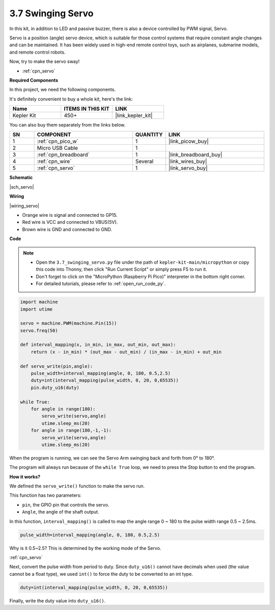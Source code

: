 .. _py_servo:

3.7 Swinging Servo
===================

In this kit, in addition to LED and passive buzzer, there is also a device controlled by PWM signal, Servo.

Servo is a position (angle) servo device, which is suitable for those control systems that require constant angle changes and can be maintained. It has been widely used in high-end remote control toys, such as airplanes, submarine models, and remote control robots.

Now, try to make the servo sway!

* :ref:`cpn_servo`

**Required Components**

In this project, we need the following components. 

It's definitely convenient to buy a whole kit, here's the link: 

.. list-table::
    :widths: 20 20 20
    :header-rows: 1

    *   - Name	
        - ITEMS IN THIS KIT
        - LINK
    *   - Kepler Kit	
        - 450+
        - |link_kepler_kit|

You can also buy them separately from the links below.

.. list-table::
    :widths: 5 20 5 20
    :header-rows: 1

    *   - SN
        - COMPONENT	
        - QUANTITY
        - LINK

    *   - 1
        - :ref:`cpn_pico_w`
        - 1
        - |link_picow_buy|
    *   - 2
        - Micro USB Cable
        - 1
        - 
    *   - 3
        - :ref:`cpn_breadboard`
        - 1
        - |link_breadboard_buy|
    *   - 4
        - :ref:`cpn_wire`
        - Several
        - |link_wires_buy|
    *   - 5
        - :ref:`cpn_servo`
        - 1
        - |link_servo_buy|


**Schematic**

|sch_servo|

**Wiring**

|wiring_servo|

* Orange wire is signal and connected to GP15.
* Red wire is VCC and connected to VBUS(5V).
* Brown wire is GND and connected to GND.


.. 1. Press the Servo Arm into the Servo output shaft. If necessary, fix it with screws.
.. #. Connect **VBUS** (not 3V3) and GND of Pico W to the power bus of the breadboard.
.. #. Connect the red lead of the servo to the positive power bus with a jumper.
.. #. Connect the yellow lead of the servo to the GP15 pin with a jumper wire.
.. #. Connect the brawn lead of the servo to the negative power bus with a jumper wire.


**Code**

.. note::

    * Open the ``3.7_swinging_servo.py`` file under the path of ``kepler-kit-main/micropython`` or copy this code into Thonny, then click "Run Current Script" or simply press F5 to run it.

    * Don't forget to click on the "MicroPython (Raspberry Pi Pico)" interpreter in the bottom right corner. 

    * For detailed tutorials, please refer to :ref:`open_run_code_py`.



.. code-block:: python

    import machine
    import utime

    servo = machine.PWM(machine.Pin(15))
    servo.freq(50)

    def interval_mapping(x, in_min, in_max, out_min, out_max):
        return (x - in_min) * (out_max - out_min) / (in_max - in_min) + out_min

    def servo_write(pin,angle):
        pulse_width=interval_mapping(angle, 0, 180, 0.5,2.5)
        duty=int(interval_mapping(pulse_width, 0, 20, 0,65535))
        pin.duty_u16(duty)

    while True:
        for angle in range(180):
            servo_write(servo,angle)
            utime.sleep_ms(20)
        for angle in range(180,-1,-1):
            servo_write(servo,angle)
            utime.sleep_ms(20)


When the program is running, we can see the Servo Arm swinging back and forth from 0° to 180°. 

The program will always run because of the ``while True`` loop, we need to press the Stop button to end the program.

**How it works?**

We defined the ``servo_write()`` function to make the servo run.

This function has two parameters:

* ``pin``, the GPIO pin that controls the servo.
* ``Angle``, the angle of the shaft output.

In this function, ``interval_mapping()`` is called to map the angle range 0 ~ 180 to the pulse width range 0.5 ~ 2.5ms.

.. code-block:: python

    pulse_width=interval_mapping(angle, 0, 180, 0.5,2.5)

Why is it 0.5~2.5? This is determined by the working mode of the Servo. 

:ref:`cpn_servo`

Next, convert the pulse width from period to duty. Since ``duty_u16()`` cannot have decimals when used (the value cannot be a float type), we used ``int()`` to force the duty to be converted to an int type.

.. code-block:: python

    duty=int(interval_mapping(pulse_width, 0, 20, 0,65535))

Finally, write the duty value into ``duty_u16()``.